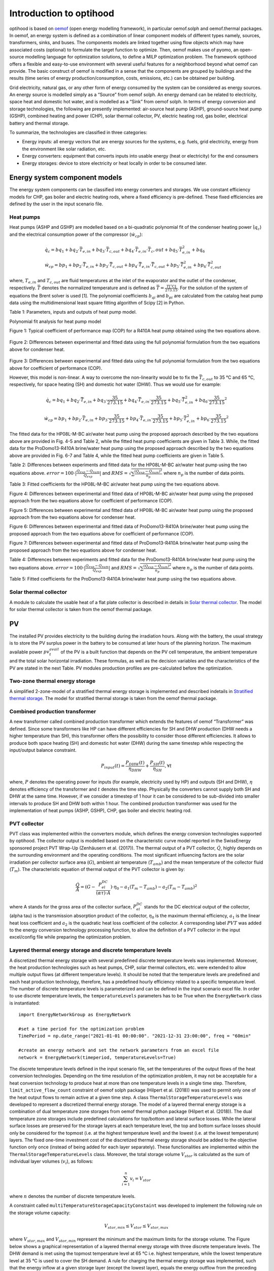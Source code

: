 .. _energy_system_component_models:

Introduction to optihood
========================

optihood is based on `oemof <https://oemof.org/>`_ (open energy modelling framework), in particular oemof.solph and oemof.thermal packages. In oemof, an energy system is defined as a combination of linear component models of different types namely, sources, transformers, sinks, and buses. The components models are linked together using flow objects which may have associated costs (optional) to formulate the target function to optimize. Then, oemof makes use of pyomo, an open-source modelling language for optimization solutions, to define a MILP optimization problem. The framework optihood offers a flexible and easy-to-use environment with several useful features for a neighborhood beyond what oemof can provide. The basic construct of oemof is modified in a sense that the components are grouped by buildings and the results (time series of energy production/consumption, costs, emissions, etc.) can be obtained per building.

Grid electricity, natural gas, or any other form of energy consumed by the system can be considered as energy sources. An energy source is modelled simply as a “Source” from oemof solph. An energy demand can be related to electricity, space heat and domestic hot water, and is modelled as a “Sink” from oemof solph. In terms of energy conversion and storage technologies, the following are presently implemented: air-source heat pump (ASHP), ground-source heat pump (GSHP), combined heating and power (CHP), solar thermal collector, PV, electric heating rod, gas boiler, electrical battery and thermal storage. 


.. image:: ./resources/optihood_architecture.png
      :width: 800
      :alt: optihood_architecture


To summarize, the technologies are classified in three categories:

- Energy inputs: all energy vectors that are energy sources for the systems, e.g. fuels, grid electricity, energy from the environment like solar radiation, etc.
- Energy converters: equipment that converts inputs into usable energy (heat or electricity) for the end consumers
- Energy storages: device to store electricity or heat locally in order to be consumed later.

.. image:: ./resources/energy_types.png
      :width: 800
      :alt: energy_types


Energy system component models
-------------------------------

The energy system components can be classified into energy converters and storages. We use constant efficiency models for CHP, gas boiler and electric heating rods, where a fixed efficiency is pre-defined. These fixed efficiencies are defined by the user in the input scenario file. 

Heat pumps
^^^^^^^^^^

Heat pumps (ASHP and GSHP) are modelled based on a bi-quadratic polynomial fit of the  condenser heating power (:math:`\dot{ q }_c`) and the electrical consumption power of the compressor (:math:`\dot{w}_{cp}`):

.. math::

    &\dot{q}_c = bq_1 + bq_2 \cdot \bar{T}_{e,in} + bq_3 \cdot \bar{T}_{c,out} + bq_4 \cdot \bar{T}_{e,in} \cdot{\bar{T}_c,out} + bq_5 \cdot \bar{T}^2_{e,in} + bq_6 \\
    &\dot{w}_{cp} = bp_1 + bp_2 \cdot \bar{T}_{e,in} + bp_3 \cdot \bar{T}_{c,out} + bp_4 \cdot \bar{T}_{e,in} \cdot \bar{T}_{c,out} + bp_5 \cdot \bar{T}^2_{e,in} + bp_6 \cdot \bar{T}^2_{c,out}


where, :math:`T_{e,in}` and :math:`T_{c,out}` are fluid temperatures at the inlet of the evaporator and the outlet of the condenser, respectively. :math:`\bar{T}` denotes the normalized temperature and is defined as :math:`\bar{T} = \frac{T[^{\circ} \text{C}]}{273.15}`. For the
solution of the system of equations the Brent solver is used [1]. The polynomial coefficients :math:`b_{qi}` and
:math:`b_{pi}` are calculated from the catalog heat pump data using the multidimensional least square fitting
algorithm of Scipy [2] in Python.


Table 1: Parameters, inputs and outputs of heat pump model.

.. image:: ./resources/HP_model_param.png
      :width: 600
      :alt: HP_model_param


Polynomial fit analysis for heat pump model

.. image:: ./resources/R410A-predict-Cop-1.png
      :width: 600
      :alt: R410A-predict-Cop
Figure 1: Typical coefficient of performance map (COP) for a R410A heat pump obtained using the two equations above.


.. figure:: ./resources/R410A-Qcond-1.png
   :width: 400
   :alt: R410A-Qcond
Figure 2: Differences between experimental and fitted data using the full polynomial formulation from
the two equations above for condenser heat.

.. figure:: ./resources/R410A-COP-1.png
   :width: 400
   :alt: R410A-COP
Figure 3: Differences between experimental and fitted data using the full polynomial formulation from
the two equations above for coefficient of performance (COP).


However, this model is non-linear. A way to overcome the non-linearity would be to fix the :math:`\bar{T}_{c,out}` to 35 °C and 65 °C, respectively, for space heating (SH) and domestic hot water (DHW). Thus we would use for example:


.. math::

      \dot{q}_c = bq_1 + bq_2 \cdot \bar{T}_{e,in} + bq_3 \cdot \frac{35}{273.15}  + bq_4 \cdot \bar{T}_{e,in} \cdot \frac{35}{273.15} + bq_5 \cdot \bar{T}_{e,in}^2 + bq_6 \cdot \frac{35}{273.15}^2 


.. math::

      \dot{w}_{cp} = bp_1 + bp_2 \cdot \bar{T}_{e,in} + bp_3 \cdot \frac{35}{273.15}  + bp_4 \cdot \bar{T}_{e,in} \cdot \frac{35}{273.15} + bp_5 \cdot \bar{T}_{e,in}^2 + bp_6 \cdot \frac{35}{273.15}^2 

The fitted data for the HP08L-M-BC air/water heat pump using the proposed approach described by
the two equations above are provided in Fig. 4-5 and Table 2, while the fitted heat pump coefficients are given in
Table 3. While, the fitted data for the ProDomo13-R410A brine/water heat pump using the proposed
approach described by the two equations above are provided in Fig. 6-7 and Table 4, while the fitted heat pump
coefficients are given in Table 5.

Table 2: Differences between experiments and fitted data for the HP08L-M-BC air/water heat pump using the two equations above. :math:`error=100 \cdot |\frac{Q_{exp}-Q_{num}}{Q_{exp}}|` and :math:`RMS = \sqrt { \sum{\frac{(Q_{exp}-Q_{num})^2}{n_p}} }` where :math:`n_p` is the number of data points.

.. image:: ./resources/HP_table2_new.png
      :width: 800
      :alt: HP_table2


Table 3: Fitted coefficients for the HP08L-M-BC air/water heat pump using the two equations above.

.. image:: ./resources/HP_table3.png
      :width: 500
      :alt: HP_table3

.. image:: ./resources/HP08L-M-BC-COP-1.png
      :width: 400
      :alt: HP08L-M-BC-COP-1
Figure 4: Differences between experimental and fitted data of HP08L-M-BC air/water heat pump using
the proposed approach from the two equations above for coefficient of performance
(COP).

.. image:: ./resources/HP08L-M-BC-Qcond-1.png
      :width: 400
      :alt: HP08L-M-BC-Qcond-1
Figure 5: Differences between experimental and fitted data of HP08L-M-BC air/water heat pump using
the proposed approach from the two equations above for condenser heat.

.. image:: ./resources/ProDomo13-R410A-COP-1.png
      :width: 400
      :alt: ProDomo13-R410A-COP-1
Figure 6: Differences between experimental and fitted data of ProDomo13-R410A brine/water heat pump using
the proposed approach from the two equations above for coefficient of performance
(COP).

.. image:: ./resources/ProDomo13-R410A-Qcond-1.png
      :width: 400
      :alt: ProDomo13-R410A-Qcond-1
Figure 7: Differences between experimental and fitted data of ProDomo13-R410A brine/water heat pump using
the proposed approach from the two equations above for condenser heat.

Table 4: Differences between experiments and fitted data for the ProDomo13-R410A brine/water heat
pump using the two equations above. :math:`error=100 \cdot |\frac{Q_{exp}-Q_{num}}{Q_{exp}}|` and :math:`RMS = \sqrt { \sum{\frac{(Q_{exp}-Q_{num})^2}{n_p}} }` where :math:`n_p` is the number of data points.

.. image:: ./resources/HP_table4.png
      :width: 800
      :alt: HP_table4


Table 5: Fitted coefficients for the ProDomo13-R410A brine/water heat pump using the two equations above.

.. image:: ./resources/HP_table5.png
      :width: 600
      :alt: HP_table5

Solar thermal collector
^^^^^^^^^^^^^^^^^^^^^^^^

A module to calculate the usable heat of a flat plate collector is described in details in `Solar thermal collector <https://oemof-thermal.readthedocs.io/en/latest/solar_thermal_collector.html#solar-thermal-collector>`_.
The model for solar thermal collector is taken from the oemof thermal package.

PV
---

The installed PV provides electricity to the building during the irradiation hours. Along with the battery, the usual strategy is to store the PV surplus power in the battery to be consumed at later hours of the planning horizon. The maximum available power :math:`pv_t^{avail}` of the PV is a built function that depends on the PV cell temperature, the ambient temperature and the total solar horizontal irradiation. These formulas, as well as the decision variables and the characteristics of the PV are stated in the next Table.
PV modules production profiles are pre-calculated before the optimization. 

Two-zone thermal energy storage
^^^^^^^^^^^^^^^^^^^^^^^^^^^^^^^^

A simplified 2-zone-model of a stratified thermal energy storage is implemented and described indetails in `Stratified thermal storage <https://oemof-thermal.readthedocs.io/en/latest/stratified_thermal_storage.html>`_.
The model for stratified thermal storage is taken from the oemof thermal package.

Combined production transformer
^^^^^^^^^^^^^^^^^^^^^^^^^^^^^^^^

A new transformer called combined production transformer which extends the features of oemof “Transformer” was defined. Since some transformers like HP can have different efficiencies for SH and DHW production (DHW needs a higher temperature than SH), this transformer offers the possibility to consider those different efficiencies. It allows to produce both space heating (SH) and domestic hot water (DHW) during the same timestep while respecting the input/output balance constraint.

.. math::

    P_{input}(t) = \frac{P_{DHW}(t)}{\eta_{DHW}} + \frac{P_{SH}(t)}{\eta_{SH}}, \forall t


where, :math:`P` denotes the operating power for inputs (for example, electricity used by HP) and outputs (SH and DHW), :math:`\eta` denotes efficiency of the transformer and :math:`t` denotes the time step.
Physically the converters cannot supply both SH and DHW at the same time. However, if we consider a timestep of 1 hour it can be considered to be sub-divided into smaller intervals to produce SH and DHW both within 1 hour. The combined production transformer was used for the implementation of heat pumps (ASHP, GSHP), CHP, gas boiler and electric heating rod.

PVT collector
^^^^^^^^^^^^^^

PVT class was implemented within the converters module, which defines the energy conversion technologies
supported by optihood. The collector output is modelled based on the characteristic curve model reported
in the SwissEnergy sponsored project PVT Wrap-Up (Zenhäusern et al. (2017)). The thermal output of a
PVT collector, :math:`\dot{Q}`, highly depends on the surrounding environment and the operating conditions. The most
significant influencing factors are the solar irradiation per collector surface area (:math:`G`), ambient air temperature
(:math:`T_{amb}`) and the mean temperature of the collector fluid (:math:`T_m`). The characteristic equation of thermal output
of the PVT collector is given by:

.. math::

   \frac{\dot Q}{A} =(G - \frac{P_{el}^{DC}}{(\alpha \tau) \cdot A}) \cdot \eta_0 - a_1(T_m - T_{amb}) - a_2 (T_m - T_{amb})^2

where A stands for the gross area of the collector surface, :math:`P_{el}^{DC}` stands for the DC electrical output of the
collector, (\alpha \tau) is the transmission absorption product of the collector, :math:`\eta_0` is the maximum thermal efficiency,
:math:`a_1` is the linear heat loss coefficient and :math:`a_2` is the quadratic heat loss coefficient of the collector.
A corresponding label :math:`PVT` was added to the energy conversion technology processing function, to allow the
definition of a PVT collector in the input excel/config file while preparing the optimization problem.

Layered thermal energy storage and discrete temperature levels
^^^^^^^^^^^^^^^^^^^^^^^^^^^^^^^^^^^^^^^^^^^^^^^^^^^^^^^^^^^^^^^

A discretized thermal energy storage with several predefined discrete temperature levels was implemented.
Moreover, the heat production technologies such as heat pumps, CHP, solar thermal collectors, etc. were
extended to allow multiple output flows (at different temperature levels). It should be noted that the temperature
levels are predefined and each heat production technology, therefore, has a predefined hourly efficiency
related to a specific temperature level. The number of discrete temperature levels is parameterized and can be
defined in the input scenario excel file. In order to use discrete temperature levels, the ``temperatureLevels``
parameters has to be True when the ``EnergyNetwork`` class is instantiated::

      import EnergyNetworkGroup as EnergyNetwork

      #set a time period for the optimization problem
      TimePeriod = np.date_range("2021-01-01 00:00:00". "2021-12-31 23:00:00", freq = "60min"

      #create an energy network and set the network parameters from an excel file
      network = EnergyNetwork(timeperiod, temperatureLevels=True)


The discrete temperature levels defined in the input scenario file, set the temperatures of the output
flows of the heat conversion technologies. Depending on the time resolution of the optimization problem, it
may not be acceptable for a heat conversion technology to produce heat at more than one temperature levels
in a single time step. Therefore, ``limit_active_flow_count`` constraint of oemof solph package (Hilpert
et al. (2018)) was used to permit only one of the heat output flows to remain active at a given time step.
A class ``ThermalStorageTemperatureLevels`` was developed to represent a discretized thermal energy storage.
The model of a layered thermal energy storage is a combination of dual temperature zone storages from
oemof thermal python package (Hilpert et al. (2018)). The dual temperature zone storages include predefined
calculations for top/bottom and lateral surface losses. While the lateral surface losses are preserved for the
storage layers at each temperature level, the top and bottom surface losses should only be considered for the topmost (i.e. at the highest temperature level) and the lowest (i.e. at the lowest temperature) layers. The fixed
one-time investment cost of the discretized thermal energy storage should be added to the objective function
only once (instead of being added for each layer separately). These functionalities are implemented within the
``ThermalStorageTemperatureLevels`` class. Moreover, the total storage volume :math:`V_{stor}` is calculated as the
sum of individual layer volumes (:math:`v_i`), as follows:


.. math::

      \sum_{i=1}^n v_i = V_{stor}

where :math:`n` denotes the number of discrete temperature levels.

A constraint called ``multiTemperatureStorageCapacityConstaint`` was developed to implement the following
rule on the storage volume capacity:


.. math::

      V_{stor,min} \leq V_{stor} \leq V_{stor,max}

where :math:`V_{stor,max}` and :math:`V_{stor,min}` represent the minimum and the maximum limits for the storage volume.
The Figure below shows a graphical representation of a layered thermal energy storage with three discrete temperature
levels. The DHW demand is met using the topmost temperature level at 65 °C i.e. highest temperature, while
the lowest temperature level at 35 °C is used to cover the SH demand. A rule for charging the thermal energy
storage was implemented, such that the energy inflow at a given storage layer (except the lowest layer), equals
the energy outflow from the preceding storage layer. Therefore, in order to supply thermal energy at 50 °C
to the storage, the same volume added at the 50 °C layer should be displaced from layer below, i.e. from the
35 °C storage level (as shown in Figure 11). This means that the energy conversion technologies can heat
water from 35 °C to 50 °C and from 50 °C to 65 °C, in that order.

.. image:: ./resources/layered_storage.png
      :width: 400
      :alt: layered_storage

.. image:: ./resources/layered_storage_1.png
      :width: 400
      :alt: layered_storage_1

Thermal and electrical links
-----------------------------

In order to allow buildings to share space heat and domestic hot water production, thermal grids were implemented.
A new component was implemented connecting all the relevant input/output flows of the buildings. A new component class, called Link, extending those already available in oemof,
was defined with a new constraint group. The implementation of electrical links was also updated. A
link is now modeled as a new component (does not exist in oemof) where all the relevant input/output flows
of the buildings connect. The new implementation of links is depicted in the next Figure.

.. image:: ./resources/shLinkExample.png
      :width: 500
      :alt: shLinkExample

The implementation of links adds complexity to the optimization problem and affects the convergence
speed. When the optimizer needs to decide whether to connect the buildings (and which ones to connect),
each output of a link adds a binary variable into the problem, which exponentially increases the computation
time as the number of buildings (i.e. number of outputs of each link) and the number of links (electrical, space
heating, domestic hot water) increase. In order to improve the speed of optimization, an option to merge the
respective buses, i.e. energy flows (electricity, space heating and domestic hot water), of all the buildings to
be linked was added into the framework. An example of a merged space heating bus for a scenario with three
buildings is shown in the next Figure. This option can be used to perform optimization in two steps. In the first
step, the implementation of links shown in the previous Figure is used, which allows the optimizer to select whether
connecting the buildings is the best solution or not (although takes longer). Once it has been established that
connecting the buildings is the best solution, the new option to merge buses (see next Figure) is used to produce
additional optimizations results faster.

.. image:: ./resources/mergedSHBusExample.png
      :width: 500
      :alt: shLinkExample


Building model
---------------

A linear RC building model is presently under-development to replace the static space heating demand profiles. A building
model is a grey-box model which is often used to depict the thermal behaviour of a building in a simplified manner. It is
implemented as a custom sink component along with a set of new constraints.

.. image:: ./resources/building_model_oemof.png
      :width: 400
      :alt: building_model_oemof

The specific building model implemented in optihood was proposed and validated in [3] and is characterized by three thermal
spaces:

- wall and building mass
- indoor air
- distribution system

Each thermal space is at a certain temperature at a particular timestep. Moreover, each thermal space has two key parameters
which represent the thermal resistance and thermal capacity. The temperature of each thermal space is influenced by the
temperature of adjascent thermal spaces, heat flow, internal heat gains and ambient weather conditions.

.. image:: ./resources/building_model.png
      :width: 600
      :alt: building_model

The parameters and variables of the RC model are described below:

+----------------------------------------------------------------------------------------------------------------------+
| **Parameters**                                                                                                       |
+---------------------------+------------------------------------------------------------------------------------------+
| :math:`R_{ind}`           |  Thermal resistance between indoor and wall states [K/kW]                                |
+---------------------------+------------------------------------------------------------------------------------------+
| :math:`R_{wall}`          |  Thermal resistance between wall state and outside [K/kW]                                |
+---------------------------+------------------------------------------------------------------------------------------+
| :math:`R_{dis}`           |  Thermal resistance between indoor and distribution system states [K/kW]                 |
+---------------------------+------------------------------------------------------------------------------------------+
| :math:`C_{ind}`           |  Thermal capacity of the indoor air state [kWh/K]                                        |
+---------------------------+------------------------------------------------------------------------------------------+
| :math:`C_{wall}`          |  Thermal capacity of the wall state [kWh/K]                                              |
+---------------------------+------------------------------------------------------------------------------------------+
| :math:`C_{dis}`           |  Thermal capacity of the distribution system state [kWh/K]                               |
+---------------------------+------------------------------------------------------------------------------------------+
| :math:`gA`                |  Aperture area of the windows [:math:`m^2`]                                              |
+---------------------------+------------------------------------------------------------------------------------------+
| :math:`Q^{dis}_{min}`     |  Minimum operating power from the tank to the distribution system [kW]                   |
+---------------------------+------------------------------------------------------------------------------------------+
| :math:`Q^{dis}_{max}`     |  Maximum operating power from the tank to the distribution system [kW]                   |
+---------------------------+------------------------------------------------------------------------------------------+
| :math:`T^{ind}_{min}`     |  Indoor minimum comfort temperature [°C]                                                 |
+---------------------------+------------------------------------------------------------------------------------------+
| :math:`T^{ind}_{max}`     |  Indoor maximum comfort temperature [°C]                                                 |
+---------------------------+------------------------------------------------------------------------------------------+
| **Exogenous input parameters**                                                                                       |
+---------------------------+------------------------------------------------------------------------------------------+
| :math:`T^{amb}_{t}`       |  Ambient outside air temperature at :math:`t^{th}` timestep [°C]                         |
+---------------------------+------------------------------------------------------------------------------------------+
| :math:`I^{H}_{t}`         |  Total horizontal irradiation at :math:`t^{th}` timestep [kW/:math:`m^2`]                |
+---------------------------+------------------------------------------------------------------------------------------+
| :math:`Q^{occ}_{t}`       |  Internal heat gains from occupants at :math:`t^{th}` timestep [kW]                      |
+---------------------------+------------------------------------------------------------------------------------------+
| **Boundary parameters**                                                                                              |
+---------------------------+------------------------------------------------------------------------------------------+
| :math:`T^{ind}_{init}`    |  Indoor initial temperature [°C]                                                         |
+---------------------------+------------------------------------------------------------------------------------------+
| :math:`T^{wall}_{init}`   |  Wall initial temperature [°C]                                                           |
+---------------------------+------------------------------------------------------------------------------------------+
| :math:`T^{dis}_{init}`    |  Distribution system initial temperature [°C]                                            |
+---------------------------+------------------------------------------------------------------------------------------+
| **State variables**                                                                                                  |
+---------------------------+------------------------------------------------------------------------------------------+
| :math:`T^{ind}_t`         |  Indoor temperature at :math:`t^{th}` timestep [°C]                                      |
+---------------------------+------------------------------------------------------------------------------------------+
| :math:`T^{wall}_t`        |  Wall temperature at :math:`t^{th}` timestep [°C]                                        |
+---------------------------+------------------------------------------------------------------------------------------+
| :math:`T^{dis}_t`         |  Distribution system temperature at :math:`t^{th}` timestep [°C]                         |
+---------------------------+------------------------------------------------------------------------------------------+
| :math:`\epsilon^{ind}_t`  | Violation of indoor comfort temperature range at :math:`t^{th}` timestep [°C]            |
+---------------------------+------------------------------------------------------------------------------------------+
| :math:`\delta^{ind}_t`    |  Violation of indoor final temperature requirement [°C]                                  |
+---------------------------+------------------------------------------------------------------------------------------+
| :math:`P^{dis}_t`         |  Electric consumption of the distribution system                                         |
+---------------------------+------------------------------------------------------------------------------------------+
| **Decision variable**                                                                                                |
+---------------------------+------------------------------------------------------------------------------------------+
| :math:`Q^{dis}_t`         | Heating power from the tank to the distribution system at :math:`t^{th}` timestep [kW]   |
+---------------------------+------------------------------------------------------------------------------------------+

The state space equations of the building model are:

.. image:: ./resources/state_space_eq.png
      :width: 600
      :alt: state_space_eq
      :align: center

| The final constraints of the building model are:

.. image:: ./resources/Constraint1.png
      :width: 520
      :alt: constraint1
      :align: center

.. image:: ./resources/Constraint2.png
      :width: 140
      :alt: constraint2
      :align: center

.. image:: ./resources/Constraint3.png
      :width: 300
      :alt: constraint3
      :align: center

.. image:: ./resources/Constraint4.png
      :width: 200
      :alt: constraint4
      :align: center

.. image:: ./resources/Constraint5.png
      :width: 400
      :alt: constraint5
      :align: center

| [1] M Galassi, J Davies, B Gough, G Jungman, M Booth, and F Rossi. GNU Scientific Library Reference Manual. John Wiley & Sons, 2nd edition, 2003.
| [2] Eric Jones, Travis Oliphant, Pearu Peterson, et al. SciPy: Open source scientific tools for Python, 2001.
| [3] T. Péan, R. Costa Castelló y J. Salom, Price and carbon-based energy flexibility of residential heating and cooling loads using model predictive control, Sustainable Cities and Society, vol. 50, 2019.



